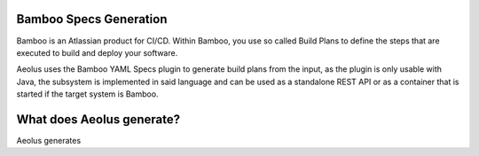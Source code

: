 ***********************
Bamboo Specs Generation
***********************

Bamboo is an Atlassian product for CI/CD.
Within Bamboo, you use so called Build Plans to define the steps that are executed to build and deploy your software.

Aeolus uses the Bamboo YAML Specs plugin to generate build plans from the input, as the plugin is only
usable with Java, the subsystem is implemented in said language and can be used as a standalone REST API or as a
container that is started if the target system is Bamboo.

**************************
What does Aeolus generate?
**************************

Aeolus generates